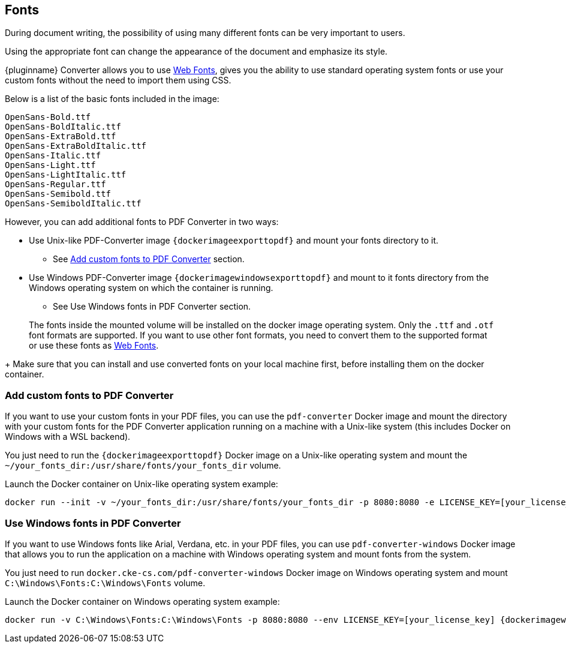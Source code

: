 [[fonts]]
== Fonts

During document writing, the possibility of using many different fonts can be very important to users.

Using the appropriate font can change the appearance of the document and emphasize its style.

{pluginname} Converter allows you to use link:https://exportpdf.converter.tiny.cloud/docs#section/Web-Fonts[Web Fonts^], gives you the ability to use standard operating system fonts or use your custom fonts without the need to import them using CSS.

Below is a list of the basic fonts included in the image:

[source]
----
OpenSans-Bold.ttf
OpenSans-BoldItalic.ttf
OpenSans-ExtraBold.ttf
OpenSans-ExtraBoldItalic.ttf
OpenSans-Italic.ttf
OpenSans-Light.ttf
OpenSans-LightItalic.ttf
OpenSans-Regular.ttf
OpenSans-Semibold.ttf
OpenSans-SemiboldItalic.ttf
----

However, you can add additional fonts to PDF Converter in two ways:

* Use Unix-like PDF-Converter image `{dockerimageexporttopdf}` and mount your fonts directory to it.
** See xref:individual-export-to-pdf-on-premises.adoc#add-custom-fonts-to-pdf-converter[Add custom fonts to PDF Converter] section.
* Use Windows PDF-Converter image `{dockerimagewindowsexporttopdf}` and mount to it fonts directory from the Windows operating system on which the container is running.
** See Use Windows fonts in PDF Converter section.

> The fonts inside the mounted volume will be installed on the docker image operating system. Only the `.ttf` and `.otf` font formats are supported. If you want to use other font formats, you need to convert them to the supported format or use these fonts as link:https://exportpdf.converter.tiny.cloud/docs#section/Web-Fonts[Web Fonts^].
+
Make sure that you can install and use converted fonts on your local machine first, before installing them on the docker container.

[[add-custom-fonts-to-pdf-converter]]
=== Add custom fonts to PDF Converter

If you want to use your custom fonts in your PDF files, you can use the `pdf-converter` Docker image and mount the directory with your custom fonts for the PDF Converter application running on a machine with a Unix-like system (this includes Docker on Windows with a WSL backend).

You just need to run the `{dockerimageexporttopdf}` Docker image on a Unix-like operating system and mount the `~/your_fonts_dir:/usr/share/fonts/your_fonts_dir` volume.

Launch the Docker container on Unix-like operating system example:

[source, bash, subs="attributes+"]
----
docker run --init -v ~/your_fonts_dir:/usr/share/fonts/your_fonts_dir -p 8080:8080 -e LICENSE_KEY=[your_license_key] {dockerimageexporttopdf}:[version]
----

[[use-windows-fonts-in-pdf-converter]]
=== Use Windows fonts in PDF Converter

If you want to use Windows fonts like Arial, Verdana, etc. in your PDF files, you can use `pdf-converter-windows` Docker image that allows you to run the application on a machine with Windows operating system and mount fonts from the system.

You just need to run `docker.cke-cs.com/pdf-converter-windows` Docker image on Windows operating system and mount `C:\Windows\Fonts:C:\Windows\Fonts` volume.

Launch the Docker container on Windows operating system example:

[source, bash, subs="attributes+"]
----
docker run -v C:\Windows\Fonts:C:\Windows\Fonts -p 8080:8080 --env LICENSE_KEY=[your_license_key] {dockerimagewindowsexporttopdf}:[version]
----